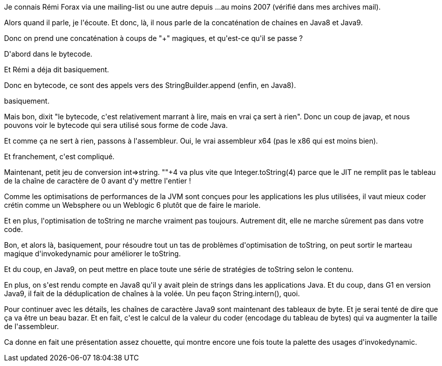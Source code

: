 :jbake-type: post
:jbake-status: published
:jbake-title: #devoxxfr - concaténation de strings
:jbake-tags: java,string,_mois_avr.,_année_2016
:jbake-date: 2016-04-22
:jbake-depth: ../../../../
:jbake-uri: wordpress/2016/04/21/devoxxfr-concatenation-de-strings.adoc
:jbake-excerpt: 
:jbake-source: https://riduidel.wordpress.com/2016/04/21/devoxxfr-concatenation-de-strings/
:jbake-style: wordpress

++++
<p>
Je connais Rémi Forax via une mailing-list ou une autre depuis ...au moins 2007 (vérifié dans mes archives mail).
</p>
<p>
Alors quand il parle, je l'écoute. Et donc, là, il nous parle de la concaténation de chaines en Java8 et Java9.
</p>
<p>
Donc on prend une concaténation à coups de "+" magiques, et qu'est-ce qu'il se passe ?
</p>
<p>
D'abord dans le bytecode.
</p>
<p>
Et Rémi a déja dit basiquement.
</p>
<p>
Donc en bytecode, ce sont des appels vers des StringBuilder.append (enfin, en Java8).
</p>
<p>
basiquement.
</p>
<p>
Mais bon, dixit "le bytecode, c'est relativement marrant à lire, mais en vrai ça sert à rien". Donc un coup de javap, et nous pouvons voir le bytecode qui sera utilisé sous forme de code Java.
</p>
<p>
Et comme ça ne sert à rien, passons à l'assembleur. Oui, le vrai assembleur x64 (pas le x86 qui est moins bien).
</p>
<p>
Et franchement, c'est compliqué.
</p>
<p>
Maintenant, petit jeu de conversion int=&#62;string. ""+4 va plus vite que Integer.toString(4) parce que le JIT ne remplit pas le tableau de la chaîne de caractère de 0 avant d'y mettre l'entier !
</p>
<p>
Comme les optimisations de performances de la JVM sont conçues pour les applications les plus utilisées, il vaut mieux coder crétin comme un Websphere ou un Weblogic 6 plutôt que de faire le mariole.
</p>
<p>
Et en plus, l'optimisation de toString ne marche vraiment pas toujours. Autrement dit, elle ne marche sûrement pas dans votre code.
</p>
<p>
Bon, et alors là, basiquement, pour résoudre tout un tas de problèmes d'optimisation de toString, on peut sortir le marteau magique d'invokedynamic pour améliorer le toString.
</p>
<p>
Et du coup, en Java9, on peut mettre en place toute une série de stratégies de toString selon le contenu.
</p>
<p>
En plus, on s'est rendu compte en Java8 qu'il y avait plein de strings dans les applications Java. Et du coup, dans G1 en version Java9, il fait de la déduplication de chaînes à la volée. Un peu façon String.intern(), quoi.
</p>
<p>
Pour continuer avec les détails, les chaînes de caractère Java9 sont maintenant des tableaux de byte. Et je serai tenté de dire que ça va être un beau bazar. Et en fait, c'est le calcul de la valeur du coder (encodage du tableau de bytes) qui va augmenter la taille de l'assembleur.
</p>
<p>
Ca donne en fait une présentation assez chouette, qui montre encore une fois toute la palette des usages d'invokedynamic.
</p>
++++